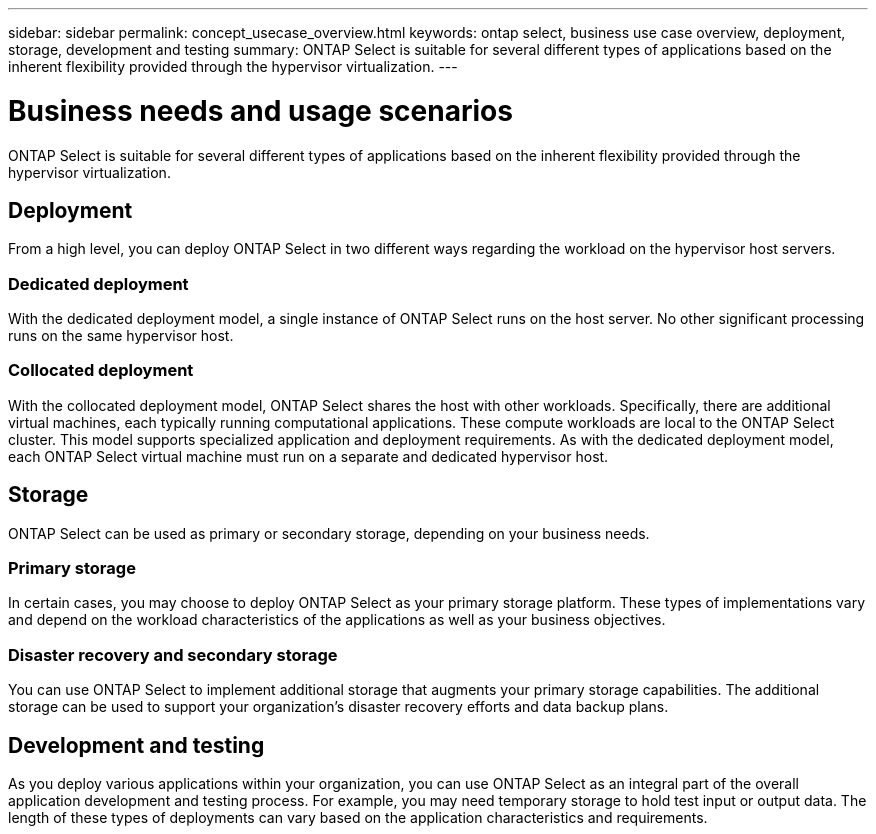 ---
sidebar: sidebar
permalink: concept_usecase_overview.html
keywords: ontap select, business use case overview, deployment, storage, development and testing
summary: ONTAP Select is suitable for several different types of applications based on the inherent flexibility provided through the hypervisor virtualization.
---

= Business needs and usage scenarios
:hardbreaks:
:nofooter:
:icons: font
:linkattrs:
:imagesdir: ./media/

[.lead]
ONTAP Select is suitable for several different types of applications based on the inherent flexibility provided through the hypervisor virtualization.

== Deployment

From a high level, you can deploy ONTAP Select in two different ways regarding the workload on the hypervisor host servers.

=== Dedicated deployment
With the dedicated deployment model, a single instance of ONTAP Select runs on the host server. No other significant processing runs on the same hypervisor host.

=== Collocated deployment
With the collocated deployment model, ONTAP Select shares the host with other workloads. Specifically, there are additional virtual machines, each typically running computational applications. These compute workloads are local to the ONTAP Select cluster. This model supports specialized application and deployment requirements. As with the dedicated deployment model, each ONTAP Select virtual machine must run on a separate and dedicated hypervisor host.

== Storage

ONTAP Select can be used as primary or secondary storage, depending on your business needs.

=== Primary storage

In certain cases, you may choose to deploy ONTAP Select as your primary storage platform. These types of implementations vary and depend on the workload characteristics of the applications as well as your business objectives.

=== Disaster recovery and secondary storage

You can use ONTAP Select to implement additional storage that augments your primary storage capabilities. The additional storage can be used to support your organization’s disaster recovery efforts and data backup plans.

== Development and testing

As you deploy various applications within your organization, you can use ONTAP Select as an integral part of the overall application development and testing process. For example, you may need temporary storage to hold test input or output data. The length of these types of deployments can vary based on the application characteristics and requirements.
